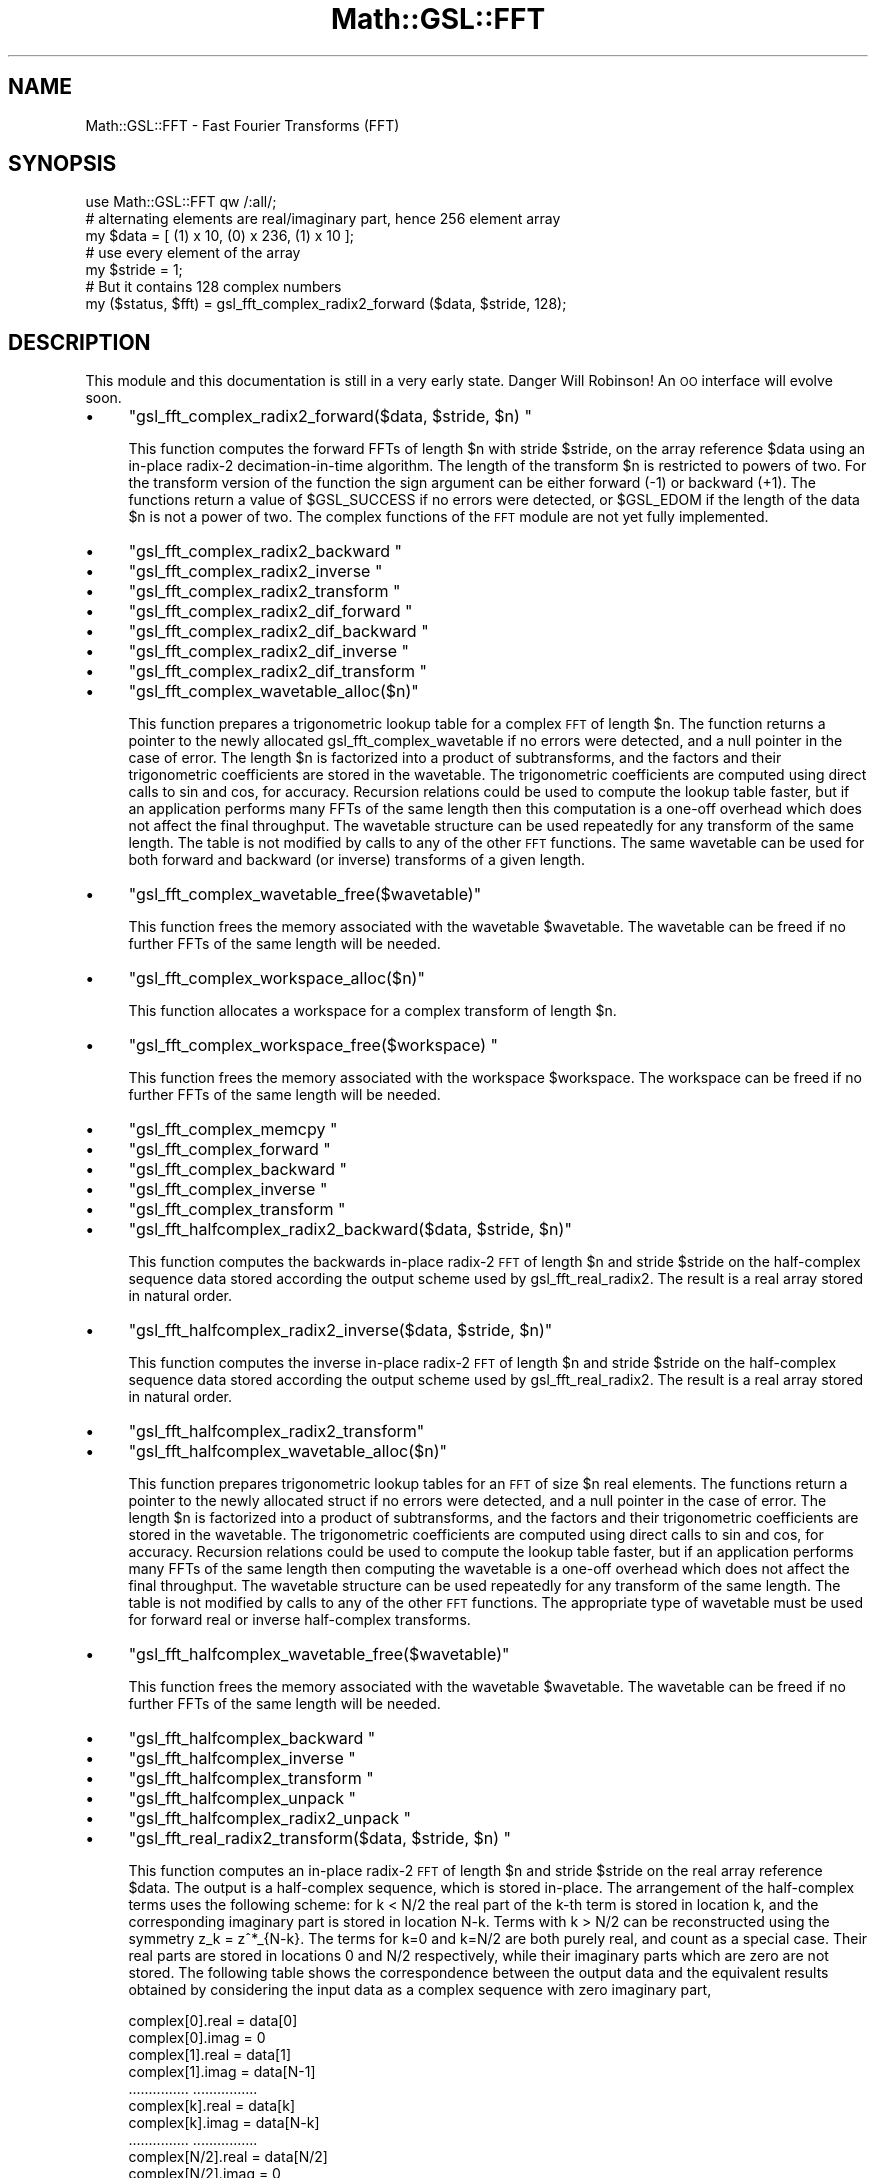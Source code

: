 .\" Automatically generated by Pod::Man 2.25 (Pod::Simple 3.16)
.\"
.\" Standard preamble:
.\" ========================================================================
.de Sp \" Vertical space (when we can't use .PP)
.if t .sp .5v
.if n .sp
..
.de Vb \" Begin verbatim text
.ft CW
.nf
.ne \\$1
..
.de Ve \" End verbatim text
.ft R
.fi
..
.\" Set up some character translations and predefined strings.  \*(-- will
.\" give an unbreakable dash, \*(PI will give pi, \*(L" will give a left
.\" double quote, and \*(R" will give a right double quote.  \*(C+ will
.\" give a nicer C++.  Capital omega is used to do unbreakable dashes and
.\" therefore won't be available.  \*(C` and \*(C' expand to `' in nroff,
.\" nothing in troff, for use with C<>.
.tr \(*W-
.ds C+ C\v'-.1v'\h'-1p'\s-2+\h'-1p'+\s0\v'.1v'\h'-1p'
.ie n \{\
.    ds -- \(*W-
.    ds PI pi
.    if (\n(.H=4u)&(1m=24u) .ds -- \(*W\h'-12u'\(*W\h'-12u'-\" diablo 10 pitch
.    if (\n(.H=4u)&(1m=20u) .ds -- \(*W\h'-12u'\(*W\h'-8u'-\"  diablo 12 pitch
.    ds L" ""
.    ds R" ""
.    ds C` ""
.    ds C' ""
'br\}
.el\{\
.    ds -- \|\(em\|
.    ds PI \(*p
.    ds L" ``
.    ds R" ''
'br\}
.\"
.\" Escape single quotes in literal strings from groff's Unicode transform.
.ie \n(.g .ds Aq \(aq
.el       .ds Aq '
.\"
.\" If the F register is turned on, we'll generate index entries on stderr for
.\" titles (.TH), headers (.SH), subsections (.SS), items (.Ip), and index
.\" entries marked with X<> in POD.  Of course, you'll have to process the
.\" output yourself in some meaningful fashion.
.ie \nF \{\
.    de IX
.    tm Index:\\$1\t\\n%\t"\\$2"
..
.    nr % 0
.    rr F
.\}
.el \{\
.    de IX
..
.\}
.\"
.\" Accent mark definitions (@(#)ms.acc 1.5 88/02/08 SMI; from UCB 4.2).
.\" Fear.  Run.  Save yourself.  No user-serviceable parts.
.    \" fudge factors for nroff and troff
.if n \{\
.    ds #H 0
.    ds #V .8m
.    ds #F .3m
.    ds #[ \f1
.    ds #] \fP
.\}
.if t \{\
.    ds #H ((1u-(\\\\n(.fu%2u))*.13m)
.    ds #V .6m
.    ds #F 0
.    ds #[ \&
.    ds #] \&
.\}
.    \" simple accents for nroff and troff
.if n \{\
.    ds ' \&
.    ds ` \&
.    ds ^ \&
.    ds , \&
.    ds ~ ~
.    ds /
.\}
.if t \{\
.    ds ' \\k:\h'-(\\n(.wu*8/10-\*(#H)'\'\h"|\\n:u"
.    ds ` \\k:\h'-(\\n(.wu*8/10-\*(#H)'\`\h'|\\n:u'
.    ds ^ \\k:\h'-(\\n(.wu*10/11-\*(#H)'^\h'|\\n:u'
.    ds , \\k:\h'-(\\n(.wu*8/10)',\h'|\\n:u'
.    ds ~ \\k:\h'-(\\n(.wu-\*(#H-.1m)'~\h'|\\n:u'
.    ds / \\k:\h'-(\\n(.wu*8/10-\*(#H)'\z\(sl\h'|\\n:u'
.\}
.    \" troff and (daisy-wheel) nroff accents
.ds : \\k:\h'-(\\n(.wu*8/10-\*(#H+.1m+\*(#F)'\v'-\*(#V'\z.\h'.2m+\*(#F'.\h'|\\n:u'\v'\*(#V'
.ds 8 \h'\*(#H'\(*b\h'-\*(#H'
.ds o \\k:\h'-(\\n(.wu+\w'\(de'u-\*(#H)/2u'\v'-.3n'\*(#[\z\(de\v'.3n'\h'|\\n:u'\*(#]
.ds d- \h'\*(#H'\(pd\h'-\w'~'u'\v'-.25m'\f2\(hy\fP\v'.25m'\h'-\*(#H'
.ds D- D\\k:\h'-\w'D'u'\v'-.11m'\z\(hy\v'.11m'\h'|\\n:u'
.ds th \*(#[\v'.3m'\s+1I\s-1\v'-.3m'\h'-(\w'I'u*2/3)'\s-1o\s+1\*(#]
.ds Th \*(#[\s+2I\s-2\h'-\w'I'u*3/5'\v'-.3m'o\v'.3m'\*(#]
.ds ae a\h'-(\w'a'u*4/10)'e
.ds Ae A\h'-(\w'A'u*4/10)'E
.    \" corrections for vroff
.if v .ds ~ \\k:\h'-(\\n(.wu*9/10-\*(#H)'\s-2\u~\d\s+2\h'|\\n:u'
.if v .ds ^ \\k:\h'-(\\n(.wu*10/11-\*(#H)'\v'-.4m'^\v'.4m'\h'|\\n:u'
.    \" for low resolution devices (crt and lpr)
.if \n(.H>23 .if \n(.V>19 \
\{\
.    ds : e
.    ds 8 ss
.    ds o a
.    ds d- d\h'-1'\(ga
.    ds D- D\h'-1'\(hy
.    ds th \o'bp'
.    ds Th \o'LP'
.    ds ae ae
.    ds Ae AE
.\}
.rm #[ #] #H #V #F C
.\" ========================================================================
.\"
.IX Title "Math::GSL::FFT 3pm"
.TH Math::GSL::FFT 3pm "2012-08-17" "perl v5.14.2" "User Contributed Perl Documentation"
.\" For nroff, turn off justification.  Always turn off hyphenation; it makes
.\" way too many mistakes in technical documents.
.if n .ad l
.nh
.SH "NAME"
Math::GSL::FFT \- Fast Fourier Transforms (FFT)
.SH "SYNOPSIS"
.IX Header "SYNOPSIS"
.Vb 3
\&    use Math::GSL::FFT qw /:all/;
\&    # alternating elements are real/imaginary part, hence 256 element array
\&    my $data = [ (1) x 10, (0) x 236, (1) x 10 ]; 
\&
\&    # use every element of the array
\&    my $stride = 1;  
\&
\&    # But it contains 128 complex numbers
\&    my ($status, $fft) = gsl_fft_complex_radix2_forward ($data, $stride, 128);
.Ve
.SH "DESCRIPTION"
.IX Header "DESCRIPTION"
This module and this documentation is still in a very early state. Danger Will Robinson!
An \s-1OO\s0 interface will evolve soon.
.IP "\(bu" 4
\&\f(CW\*(C`gsl_fft_complex_radix2_forward($data, $stride, $n) \*(C'\fR
.Sp
This function computes the forward FFTs of length \f(CW$n\fR with stride \f(CW$stride\fR, on
the array reference \f(CW$data\fR using an in-place radix\-2 decimation-in-time
algorithm. The length of the transform \f(CW$n\fR is restricted to powers of two. For
the transform version of the function the sign argument can be either forward
(\-1) or backward (+1). The functions return a value of \f(CW$GSL_SUCCESS\fR if no
errors were detected, or \f(CW$GSL_EDOM\fR if the length of the data \f(CW$n\fR is not a power
of two. The complex functions of the \s-1FFT\s0 module are not yet fully implemented.
.IP "\(bu" 4
\&\f(CW\*(C`gsl_fft_complex_radix2_backward \*(C'\fR
.IP "\(bu" 4
\&\f(CW\*(C`gsl_fft_complex_radix2_inverse \*(C'\fR
.IP "\(bu" 4
\&\f(CW\*(C`gsl_fft_complex_radix2_transform \*(C'\fR
.IP "\(bu" 4
\&\f(CW\*(C`gsl_fft_complex_radix2_dif_forward \*(C'\fR
.IP "\(bu" 4
\&\f(CW\*(C`gsl_fft_complex_radix2_dif_backward \*(C'\fR
.IP "\(bu" 4
\&\f(CW\*(C`gsl_fft_complex_radix2_dif_inverse \*(C'\fR
.IP "\(bu" 4
\&\f(CW\*(C`gsl_fft_complex_radix2_dif_transform \*(C'\fR
.IP "\(bu" 4
\&\f(CW\*(C`gsl_fft_complex_wavetable_alloc($n)\*(C'\fR
.Sp
This function prepares a trigonometric lookup table for a complex \s-1FFT\s0 of length
\&\f(CW$n\fR. The function returns a pointer to the newly allocated
gsl_fft_complex_wavetable if no errors were detected, and a null pointer in the
case of error. The length \f(CW$n\fR is factorized into a product of subtransforms, and
the factors and their trigonometric coefficients are stored in the wavetable.
The trigonometric coefficients are computed using direct calls to sin and cos,
for accuracy. Recursion relations could be used to compute the lookup table
faster, but if an application performs many FFTs of the same length then this
computation is a one-off overhead which does not affect the final throughput.
The wavetable structure can be used repeatedly for any transform of the same
length. The table is not modified by calls to any of the other \s-1FFT\s0 functions.
The same wavetable can be used for both forward and backward (or inverse)
transforms of a given length.
.IP "\(bu" 4
\&\f(CW\*(C`gsl_fft_complex_wavetable_free($wavetable)\*(C'\fR
.Sp
This function frees the memory associated with the wavetable \f(CW$wavetable\fR. The
wavetable can be freed if no further FFTs of the same length will be needed.
.IP "\(bu" 4
\&\f(CW\*(C`gsl_fft_complex_workspace_alloc($n)\*(C'\fR
.Sp
This function allocates a workspace for a complex transform of length \f(CW$n\fR.
.IP "\(bu" 4
\&\f(CW\*(C`gsl_fft_complex_workspace_free($workspace) \*(C'\fR
.Sp
This function frees the memory associated with the workspace \f(CW$workspace\fR. The
workspace can be freed if no further FFTs of the same length will be needed.
.IP "\(bu" 4
\&\f(CW\*(C`gsl_fft_complex_memcpy \*(C'\fR
.IP "\(bu" 4
\&\f(CW\*(C`gsl_fft_complex_forward \*(C'\fR
.IP "\(bu" 4
\&\f(CW\*(C`gsl_fft_complex_backward \*(C'\fR
.IP "\(bu" 4
\&\f(CW\*(C`gsl_fft_complex_inverse \*(C'\fR
.IP "\(bu" 4
\&\f(CW\*(C`gsl_fft_complex_transform \*(C'\fR
.IP "\(bu" 4
\&\f(CW\*(C`gsl_fft_halfcomplex_radix2_backward($data, $stride, $n)\*(C'\fR
.Sp
This function computes the backwards in-place radix\-2 \s-1FFT\s0 of length \f(CW$n\fR and
stride \f(CW$stride\fR on the half-complex sequence data stored according the output
scheme used by gsl_fft_real_radix2. The result is a real array stored in
natural order.
.IP "\(bu" 4
\&\f(CW\*(C`gsl_fft_halfcomplex_radix2_inverse($data, $stride, $n)\*(C'\fR
.Sp
This function computes the inverse in-place radix\-2 \s-1FFT\s0 of length \f(CW$n\fR and stride
\&\f(CW$stride\fR on the half-complex sequence data stored according the output scheme
used by gsl_fft_real_radix2. The result is a real array stored in natural
order.
.IP "\(bu" 4
\&\f(CW\*(C`gsl_fft_halfcomplex_radix2_transform\*(C'\fR
.IP "\(bu" 4
\&\f(CW\*(C`gsl_fft_halfcomplex_wavetable_alloc($n)\*(C'\fR
.Sp
This function prepares trigonometric lookup tables for an \s-1FFT\s0 of size \f(CW$n\fR real
elements. The functions return a pointer to the newly allocated struct if no
errors were detected, and a null pointer in the case of error. The length \f(CW$n\fR is
factorized into a product of subtransforms, and the factors and their
trigonometric coefficients are stored in the wavetable. The trigonometric
coefficients are computed using direct calls to sin and cos, for accuracy.
Recursion relations could be used to compute the lookup table faster, but if an
application performs many FFTs of the same length then computing the wavetable
is a one-off overhead which does not affect the final throughput.  The
wavetable structure can be used repeatedly for any transform of the same
length. The table is not modified by calls to any of the other \s-1FFT\s0 functions.
The appropriate type of wavetable must be used for forward real or inverse
half-complex transforms.
.IP "\(bu" 4
\&\f(CW\*(C`gsl_fft_halfcomplex_wavetable_free($wavetable)\*(C'\fR
.Sp
This function frees the memory associated with the wavetable \f(CW$wavetable\fR. The
wavetable can be freed if no further FFTs of the same length will be needed.
.IP "\(bu" 4
\&\f(CW\*(C`gsl_fft_halfcomplex_backward \*(C'\fR
.IP "\(bu" 4
\&\f(CW\*(C`gsl_fft_halfcomplex_inverse \*(C'\fR
.IP "\(bu" 4
\&\f(CW\*(C`gsl_fft_halfcomplex_transform \*(C'\fR
.IP "\(bu" 4
\&\f(CW\*(C`gsl_fft_halfcomplex_unpack \*(C'\fR
.IP "\(bu" 4
\&\f(CW\*(C`gsl_fft_halfcomplex_radix2_unpack \*(C'\fR
.IP "\(bu" 4
\&\f(CW\*(C`gsl_fft_real_radix2_transform($data, $stride, $n) \*(C'\fR
.Sp
This function computes an in-place radix\-2 \s-1FFT\s0 of length \f(CW$n\fR and stride \f(CW$stride\fR
on the real array reference \f(CW$data\fR. The output is a half-complex sequence, which
is stored in-place. The arrangement of the half-complex terms uses the
following scheme: for k < N/2 the real part of the k\-th term is stored in
location k, and the corresponding imaginary part is stored in location N\-k.
Terms with k > N/2 can be reconstructed using the symmetry z_k = z^*_{N\-k}. The
terms for k=0 and k=N/2 are both purely real, and count as a special case.
Their real parts are stored in locations 0 and N/2 respectively, while their
imaginary parts which are zero are not stored. The following table shows the
correspondence between the output data and the equivalent results obtained by
considering the input data as a complex sequence with zero imaginary part,
.Sp
.Vb 10
\&          complex[0].real    =    data[0]
\&          complex[0].imag    =    0
\&          complex[1].real    =    data[1]
\&          complex[1].imag    =    data[N\-1]
\&          ...............         ................
\&          complex[k].real    =    data[k]
\&          complex[k].imag    =    data[N\-k]
\&          ...............         ................
\&          complex[N/2].real  =    data[N/2]
\&          complex[N/2].imag  =    0
\&          ...............         ................
\&          complex[k\*(Aq].real   =    data[k]        k\*(Aq = N \- k
\&          complex[k\*(Aq].imag   =   \-data[N\-k]
\&          ...............         ................
\&          complex[N\-1].real  =    data[1]
\&          complex[N\-1].imag  =   \-data[N\-1]
.Ve
.Sp
Note that the output data can be converted into the full complex sequence using
the function gsl_fft_halfcomplex_unpack.
.IP "\(bu" 4
\&\f(CW\*(C`gsl_fft_real_wavetable_alloc($n)\*(C'\fR
.Sp
This function prepares trigonometric lookup tables for an \s-1FFT\s0 of size \f(CW$n\fR real
elements. The functions return a pointer to the newly allocated struct if no
errors were detected, and a null pointer in the case of error. The length \f(CW$n\fR is
factorized into a product of subtransforms, and the factors and their
trigonometric coefficients are stored in the wavetable. The trigonometric
coefficients are computed using direct calls to sin and cos, for accuracy.
Recursion relations could be used to compute the lookup table faster, but if an
application performs many FFTs of the same length then computing the wavetable
is a one-off overhead which does not affect the final throughput.  The
wavetable structure can be used repeatedly for any transform of the same
length. The table is not modified by calls to any of the other \s-1FFT\s0 functions.
The appropriate type of wavetable must be used for forward real or inverse
half-complex transforms.
.IP "\(bu" 4
\&\f(CW\*(C`gsl_fft_real_wavetable_free($wavetable)\*(C'\fR
.Sp
This function frees the memory associated with the wavetable \f(CW$wavetable\fR. The
wavetable can be freed if no further FFTs of the same length will be needed.
.IP "\(bu" 4
\&\f(CW\*(C`gsl_fft_real_workspace_alloc($n)\*(C'\fR
.Sp
This function allocates a workspace for a real transform of length \f(CW$n\fR. The same
workspace can be used for both forward real and inverse halfcomplex transforms.
.IP "\(bu" 4
\&\f(CW\*(C`gsl_fft_real_workspace_free($workspace)\*(C'\fR
.Sp
This function frees the memory associated with the workspace \f(CW$workspace\fR. The
workspace can be freed if no further FFTs of the same length will be needed.
.IP "\(bu" 4
\&\f(CW\*(C`gsl_fft_real_transform \*(C'\fR
.IP "\(bu" 4
\&\f(CW\*(C`gsl_fft_real_unpack \*(C'\fR
.PP
This module also includes the following constants :
.IP "\(bu" 4
\&\f(CW$gsl_fft_forward\fR
.IP "\(bu" 4
\&\f(CW$gsl_fft_backward\fR
.PP
For more informations on the functions, we refer you to the \s-1GSL\s0 offcial
documentation: <http://www.gnu.org/software/gsl/manual/html_node/>
.SH "AUTHORS"
.IX Header "AUTHORS"
Jonathan \*(L"Duke\*(R" Leto <jonathan@leto.net> and Thierry Moisan <thierry.moisan@gmail.com>
.SH "COPYRIGHT AND LICENSE"
.IX Header "COPYRIGHT AND LICENSE"
Copyright (C) 2008\-2011 Jonathan \*(L"Duke\*(R" Leto and Thierry Moisan
.PP
This program is free software; you can redistribute it and/or modify it
under the same terms as Perl itself.

